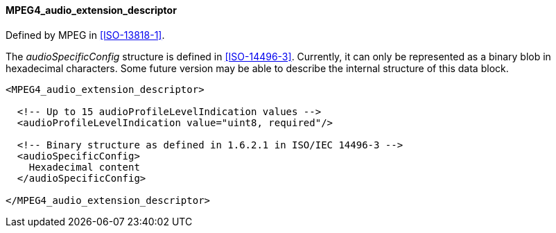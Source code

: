 ==== MPEG4_audio_extension_descriptor

Defined by MPEG in <<ISO-13818-1>>.

The _audioSpecificConfig_ structure is defined in <<ISO-14496-3>>.
Currently, it can only be represented as a binary blob in hexadecimal characters.
Some future version may be able to describe the internal structure of this data block.

[source,xml]
----
<MPEG4_audio_extension_descriptor>

  <!-- Up to 15 audioProfileLevelIndication values -->
  <audioProfileLevelIndication value="uint8, required"/>

  <!-- Binary structure as defined in 1.6.2.1 in ISO/IEC 14496-3 -->
  <audioSpecificConfig>
    Hexadecimal content
  </audioSpecificConfig>

</MPEG4_audio_extension_descriptor>
----
